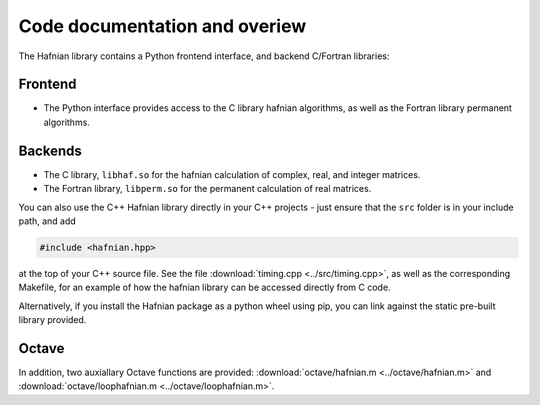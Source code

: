 Code documentation and overiew
===============================

The Hafnian library contains a Python frontend interface, and backend C/Fortran libraries:

Frontend
---------

* The Python interface provides access to the C library hafnian algorithms, as well as the Fortran library permanent algorithms.

Backends
--------

* The C library, ``libhaf.so`` for the hafnian calculation of complex, real, and integer matrices.

* The Fortran library, ``libperm.so`` for the permanent calculation of real matrices.

You can also use the C++ Hafnian library directly in your C++ projects - just ensure that the ``src`` folder is in your include path, and add

.. code-block:: cpp

	#include <hafnian.hpp>

at the top of your C++ source file. See the file :download:`timing.cpp <../src/timing.cpp>`, as well as the corresponding Makefile, for an example of how the hafnian library can be accessed directly from C code.

Alternatively, if you install the Hafnian package as a python wheel using pip, you can link against the static pre-built library provided.

Octave
------

In addition, two auxiallary Octave functions are provided: :download:`octave/hafnian.m <../octave/hafnian.m>` and :download:`octave/loophafnian.m <../octave/loophafnian.m>`.
